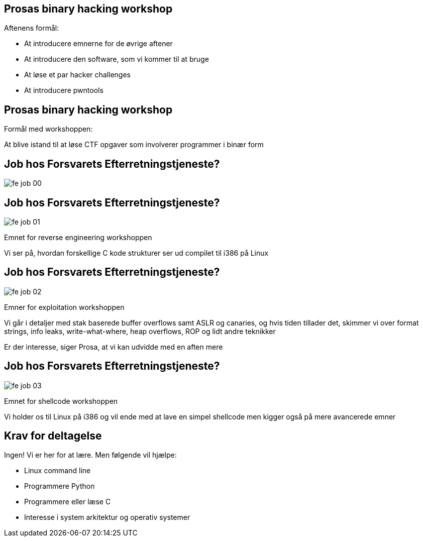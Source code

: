 Prosas binary hacking workshop
------------------------------
Aftenens formål:

* At introducere emnerne for de øvrige aftener
* At introducere den software, som vi kommer til at bruge
* At løse et par hacker challenges
* At introducere pwntools

Prosas binary hacking workshop
------------------------------
Formål med workshoppen:

At blive istand til at løse CTF opgaver som involverer programmer i binær form

Job hos Forsvarets Efterretningstjeneste?
-----------------------------------------

image::../images/fe_job_00.png[]

Job hos Forsvarets Efterretningstjeneste?
-----------------------------------------

image::../images/fe_job_01.png[]

Emnet for reverse engineering workshoppen

Vi ser på, hvordan forskellige C kode strukturer ser ud compilet til i386 på Linux

Job hos Forsvarets Efterretningstjeneste?
-----------------------------------------

image::../images/fe_job_02.png[]

Emner for exploitation workshoppen

Vi går i detaljer med stak baserede buffer overflows samt ASLR og canaries, og hvis tiden tillader det, skimmer vi over format strings, info leaks, write-what-where, heap overflows, ROP og lidt andre teknikker

Er der interesse, siger Prosa, at vi kan udvidde med en aften mere

Job hos Forsvarets Efterretningstjeneste?
-----------------------------------------

image::../images/fe_job_03.png[]

Emnet for shellcode workshoppen

Vi holder os til Linux på i386 og vil ende med at lave en simpel shellcode men kigger også på mere avancerede emner

Krav for deltagelse
-------------------

Ingen! Vi er her for at lære. Men følgende vil hjælpe:
[role="incremental"]
- Linux command line
- Programmere Python
- Programmere eller læse C 
- Interesse i system arkitektur og operativ systemer

